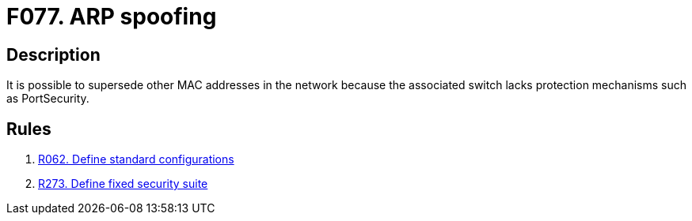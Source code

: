 :slug: findings/077/
:description: The purpose of this page is to present information about the set of findings reported by Fluid Attacks. In this case, the finding presents information about vulnerabilities enabling ARP spoofing attacks, recommendations to avoid them and related security requirements.
:keywords: ARP, Spoofing, Gateway, MAC, Address, Supplant
:findings: yes
:type: security

= F077. ARP spoofing

== Description

It is possible to supersede other MAC addresses in the network because the
associated switch lacks protection mechanisms such as PortSecurity.

== Rules

. [[r1]] [inner]#link:/rules/062/[R062. Define standard configurations]#

. [[r2]] [inner]#link:/rules/273/[R273. Define fixed security suite]#
